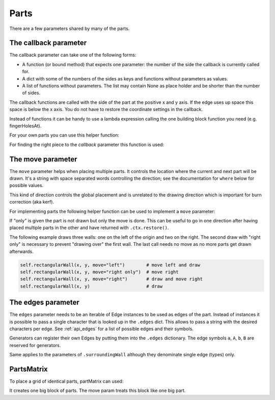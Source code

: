 Parts
-----

There are a few parameters shared by many of the parts.


The callback parameter
......................

The callback parameter can take one of the following forms:

* A function (or bound method) that expects one parameter: the number of the side the callback is currently called for.
* A dict with some of the numbers of the sides as keys and functions without parameters as values.
* A list of functions without parameters. The list may contain None as place holder and be shorter than the number of sides.

The callback functions are called with the side of the part at the
positive x and y axis. If the edge uses up space this space is below
the x axis. You do not have to restore the coordinate settings in the
callback.

Instead of functions it can be handy to use a lambda expression
calling the one building block function you need (e.g. fingerHolesAt).

For your own parts you can use this helper function:

.. automethod:: boxes.Boxes.cc

For finding the right piece to the *callback* parameter this function is used:

.. automethod:: boxes.Boxes.getEntry


The move parameter
..................

The ``move`` parameter helps when placing multiple parts. It controls the
location where the current and next part will be drawn. It's a string with
space separated words controlling the direction; see the documentation for
``where`` below for possible values.

This kind of direction controls the global placement and is unrelated to the
drawing direction which is important for burn correction (aka kerf).

For implementing parts the following helper function can be used to
implement a ``move`` parameter:

.. automethod:: boxes.Boxes.move

If "only" is given the part is not drawn but only the move is
done. This can be useful to go in one direction after having placed
multiple parts in the other and have returned with ``.ctx.restore()``.

The following example draws three walls: one on the left of the origin and two
on the right. The second draw with "right only" is necessary to prevent
"drawing over" the first wall. The last call needs no move as no more parts
get drawn afterwards.

.. code-block:: python

    self.rectangularWall(x, y, move="left")        # move left and draw
    self.rectangularWall(x, y, move="right only")  # move right
    self.rectangularWall(x, y, move="right")       # draw and move right
    self.rectangularWall(x, y)                     # draw


The edges parameter
...................

The ``edges`` parameter needs to be an iterable of Edge instances to be
used as edges of the part. Instead of instances it is possible to pass
a single character that is looked up in the ``.edges`` dict. This
allows to pass a string with the desired characters per edge. See
:ref:`api_edges` for a list of possible edges and their symbols.

Generators can register their own Edges by putting them into the
``.edges`` dictionary. The edge symbols ``a``, ``A``, ``b``, ``B`` are
reserved for generators.

Same applies to the parameters of ``.surroundingWall`` although they
denominate single edge (types) only.

PartsMatrix
...........

To place a grid of identical parts, partMatrix can used:

.. automethod:: boxes.Boxes.partsMatrix

It creates one big block of parts. The move param treats this block like one big
part.
